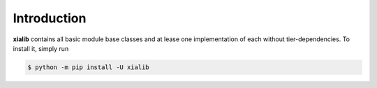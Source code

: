 Introduction
============

**xialib** contains all basic module base classes and at lease one implementation of each without tier-dependencies.
To install it, simply run

.. code-block:: console

    $ python -m pip install -U xialib